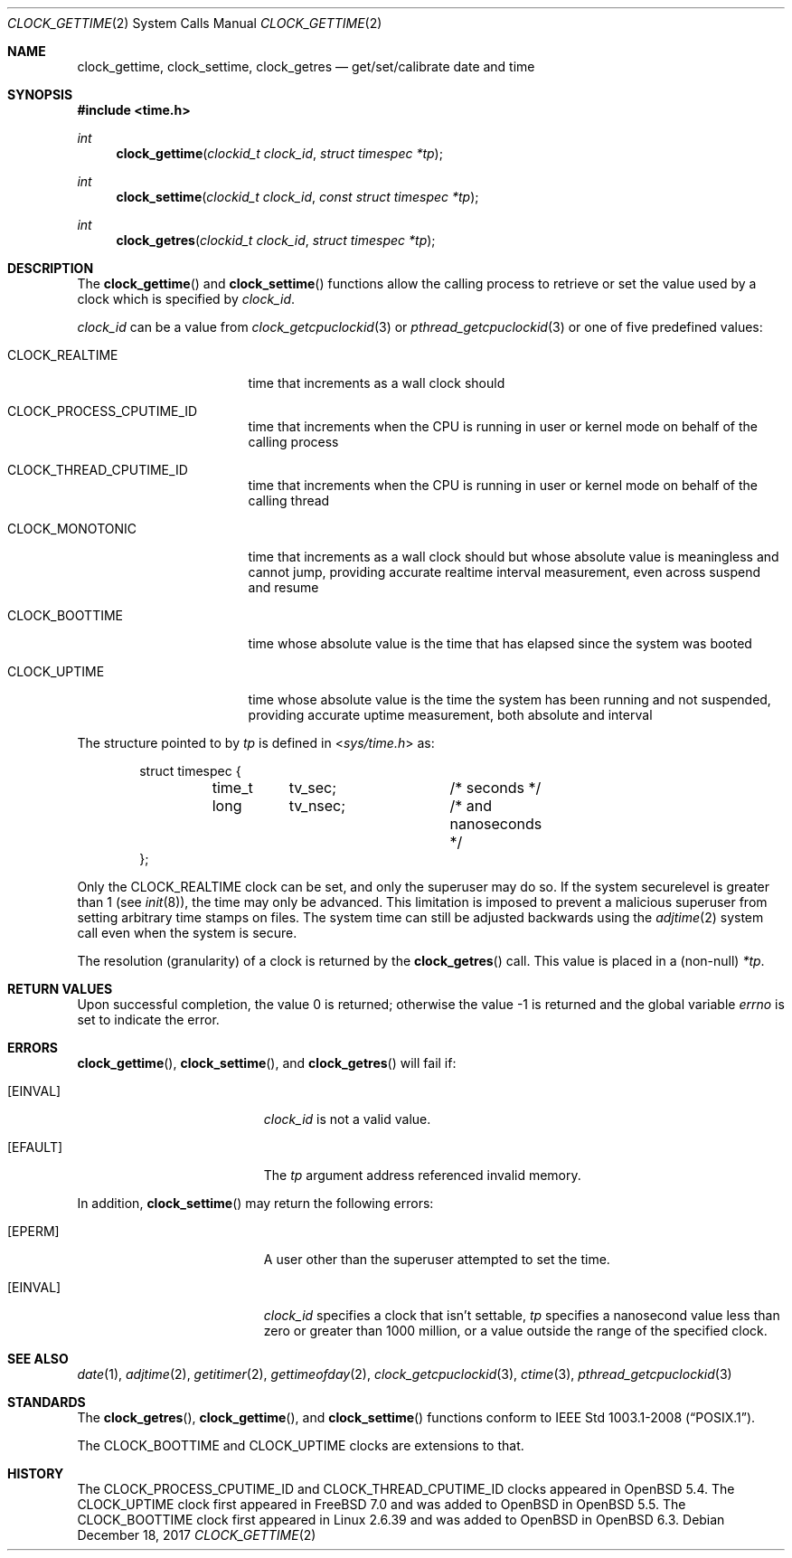 .\"	$OpenBSD: clock_gettime.2,v 1.28 2017/12/18 05:51:53 cheloha Exp $
.\"
.\" Copyright (c) 1980, 1991, 1993
.\"	The Regents of the University of California.  All rights reserved.
.\"
.\" Redistribution and use in source and binary forms, with or without
.\" modification, are permitted provided that the following conditions
.\" are met:
.\" 1. Redistributions of source code must retain the above copyright
.\"    notice, this list of conditions and the following disclaimer.
.\" 2. Redistributions in binary form must reproduce the above copyright
.\"    notice, this list of conditions and the following disclaimer in the
.\"    documentation and/or other materials provided with the distribution.
.\" 3. Neither the name of the University nor the names of its contributors
.\"    may be used to endorse or promote products derived from this software
.\"    without specific prior written permission.
.\"
.\" THIS SOFTWARE IS PROVIDED BY THE REGENTS AND CONTRIBUTORS ``AS IS'' AND
.\" ANY EXPRESS OR IMPLIED WARRANTIES, INCLUDING, BUT NOT LIMITED TO, THE
.\" IMPLIED WARRANTIES OF MERCHANTABILITY AND FITNESS FOR A PARTICULAR PURPOSE
.\" ARE DISCLAIMED.  IN NO EVENT SHALL THE REGENTS OR CONTRIBUTORS BE LIABLE
.\" FOR ANY DIRECT, INDIRECT, INCIDENTAL, SPECIAL, EXEMPLARY, OR CONSEQUENTIAL
.\" DAMAGES (INCLUDING, BUT NOT LIMITED TO, PROCUREMENT OF SUBSTITUTE GOODS
.\" OR SERVICES; LOSS OF USE, DATA, OR PROFITS; OR BUSINESS INTERRUPTION)
.\" HOWEVER CAUSED AND ON ANY THEORY OF LIABILITY, WHETHER IN CONTRACT, STRICT
.\" LIABILITY, OR TORT (INCLUDING NEGLIGENCE OR OTHERWISE) ARISING IN ANY WAY
.\" OUT OF THE USE OF THIS SOFTWARE, EVEN IF ADVISED OF THE POSSIBILITY OF
.\" SUCH DAMAGE.
.\"
.Dd $Mdocdate: December 18 2017 $
.Dt CLOCK_GETTIME 2
.Os
.Sh NAME
.Nm clock_gettime ,
.Nm clock_settime ,
.Nm clock_getres
.Nd get/set/calibrate date and time
.Sh SYNOPSIS
.In time.h
.Ft int
.Fn clock_gettime "clockid_t clock_id" "struct timespec *tp"
.Ft int
.Fn clock_settime "clockid_t clock_id" "const struct timespec *tp"
.Ft int
.Fn clock_getres "clockid_t clock_id" "struct timespec *tp"
.Sh DESCRIPTION
The
.Fn clock_gettime
and
.Fn clock_settime
functions
allow the calling process to retrieve or set the value used by a clock
which is specified by
.Fa clock_id .
.Pp
.Fa clock_id
can be a value from
.Xr clock_getcpuclockid 3
or
.Xr pthread_getcpuclockid 3
or one of five predefined values:
.Bl -tag -width CLOCK_MONOTONIC
.It Dv CLOCK_REALTIME
time that increments as a wall clock should
.It Dv CLOCK_PROCESS_CPUTIME_ID
time that increments when the CPU is running in user or kernel mode
on behalf of the calling process
.It Dv CLOCK_THREAD_CPUTIME_ID
time that increments when the CPU is running in user or kernel mode
on behalf of the calling thread
.It Dv CLOCK_MONOTONIC
time that increments as a wall clock should but whose absolute value
is meaningless and cannot jump,
providing accurate realtime interval measurement,
even across suspend and resume
.It Dv CLOCK_BOOTTIME
time whose absolute value is the time that has elapsed since the
system was booted
.It Dv CLOCK_UPTIME
time whose absolute value is the time the system has been running
and not suspended,
providing accurate uptime measurement, both absolute and interval
.El
.Pp
The structure pointed to by
.Fa tp
is defined in
.In sys/time.h
as:
.Bd -literal -offset indent
struct timespec {
	time_t	tv_sec;		/* seconds */
	long	tv_nsec;	/* and nanoseconds */
};
.Ed
.Pp
Only the
.Dv CLOCK_REALTIME
clock can be set, and only the superuser may do so.
If the system securelevel is greater than 1 (see
.Xr init 8 ) ,
the time may only be advanced.
This limitation is imposed to prevent a malicious superuser
from setting arbitrary time stamps on files.
The system time can still be adjusted backwards using the
.Xr adjtime 2
system call even when the system is secure.
.Pp
The resolution (granularity) of a clock is returned by the
.Fn clock_getres
call.
This value is placed in a (non-null)
.Fa *tp .
.Sh RETURN VALUES
.Rv -std
.Sh ERRORS
.Fn clock_gettime ,
.Fn clock_settime ,
and
.Fn clock_getres
will fail if:
.Bl -tag -width Er
.It Bq Er EINVAL
.Fa clock_id
is not a valid value.
.It Bq Er EFAULT
The
.Fa tp
argument address referenced invalid memory.
.El
.Pp
In addition,
.Fn clock_settime
may return the following errors:
.Bl -tag -width Er
.It Bq Er EPERM
A user other than the superuser attempted to set the time.
.It Bq Er EINVAL
.Fa clock_id
specifies a clock that isn't settable,
.Fa tp
specifies a nanosecond value less than zero or greater than 1000 million,
or a value outside the range of the specified clock.
.El
.Sh SEE ALSO
.Xr date 1 ,
.Xr adjtime 2 ,
.Xr getitimer 2 ,
.Xr gettimeofday 2 ,
.Xr clock_getcpuclockid 3 ,
.Xr ctime 3 ,
.Xr pthread_getcpuclockid 3
.Sh STANDARDS
The
.Fn clock_getres ,
.Fn clock_gettime ,
and
.Fn clock_settime
functions conform to
.St -p1003.1-2008 .
.Pp
The
.Dv CLOCK_BOOTTIME
and
.Dv CLOCK_UPTIME
clocks are extensions to that.
.Sh HISTORY
The
.Dv CLOCK_PROCESS_CPUTIME_ID
and
.Dv CLOCK_THREAD_CPUTIME_ID
clocks appeared in
.Ox 5.4 .
The
.Dv CLOCK_UPTIME
clock first appeared in
.Fx 7.0
and was added to
.Ox
in
.Ox 5.5 .
The
.Dv CLOCK_BOOTTIME
clock first appeared in
Linux 2.6.39
and was added to
.Ox
in
.Ox 6.3 .
